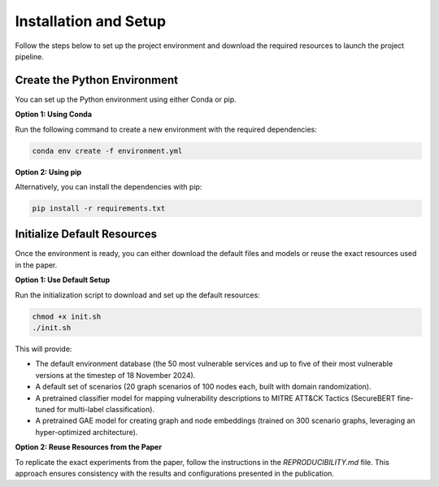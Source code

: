 .. _setup:

Installation and Setup
==========================

Follow the steps below to set up the project environment and download the required resources to launch the project pipeline.

Create the Python Environment
-------------------------

You can set up the Python environment using either Conda or pip.

**Option 1: Using Conda**

Run the following command to create a new environment with the required dependencies:

.. code-block:: bash

   conda env create -f environment.yml

**Option 2: Using pip**

Alternatively, you can install the dependencies with pip:

.. code-block:: bash

   pip install -r requirements.txt

Initialize Default Resources
-------------------------------

Once the environment is ready, you can either download the default files and models or reuse the exact resources used in the paper.

**Option 1: Use Default Setup**

Run the initialization script to download and set up the default resources:

.. code-block:: bash

   chmod +x init.sh
   ./init.sh

This will provide:

- The default environment database (the 50 most vulnerable services and  up to five of their most vulnerable versions at the timestep of 18 November 2024).
- A default set of scenarios (20 graph scenarios of 100 nodes each, built with domain randomization).
- A pretrained classifier model for mapping vulnerability descriptions to MITRE ATT&CK Tactics (SecureBERT fine-tuned for multi-label classification).
- A pretrained GAE model for creating graph and node embeddings (trained on 300 scenario graphs, leveraging an hyper-optimized architecture).

**Option 2: Reuse Resources from the Paper**

To replicate the exact experiments from the paper, follow the instructions in the `REPRODUCIBILITY.md` file. This approach ensures consistency with the results and configurations presented in the publication.
